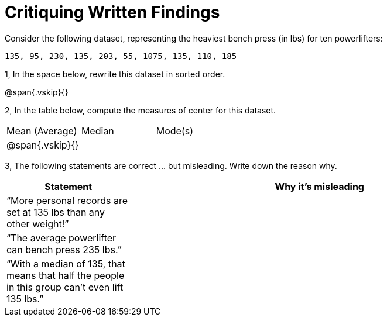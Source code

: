 = Critiquing Written Findings

Consider the following dataset, representing the heaviest bench press (in
lbs) for ten powerlifters:

----
135, 95, 230, 135, 203, 55, 1075, 135, 110, 185
----

1, In the space below, rewrite this dataset in sorted order.

@span{.vskip}{}

2, In the table below, compute the measures of center for this dataset.

[cols='3']
|===

| Mean (Average) | Median | Mode(s)

|@span{.vskip}{}||
|===

3, The following statements are correct ... but misleading. Write down the
reason why.

[cols="1a,3a",options='header']
|===
| Statement | Why it’s misleading

|
“More personal records are set at 135 lbs than any other weight!”
|

|
“The average powerlifter can bench press 235 lbs.”
|

|
“With a median of 135, that means that half the people in this group can’t even lift 135 lbs.”
|

|===
